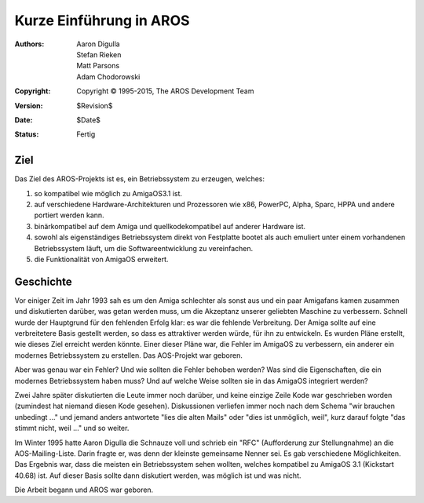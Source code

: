 ========================
Kurze Einführung in AROS
========================

:Authors:   Aaron Digulla, Stefan Rieken, Matt Parsons, Adam Chodorowski 
:Copyright: Copyright © 1995-2015, The AROS Development Team
:Version:   $Revision$
:Date:      $Date$
:Status:    Fertig


.. Include:: index-abstract.de


Ziel
====

Das Ziel des AROS-Projekts ist es, ein Betriebssystem zu erzeugen, welches:

1. so kompatibel wie möglich zu AmigaOS3.1 ist.

2. auf verschiedene Hardware-Architekturen und Prozessoren wie x86, PowerPC,
   Alpha, Sparc, HPPA und andere portiert werden kann.

3. binärkompatibel auf dem Amiga und quellkodekompatibel auf anderer Hardware ist.
  
4. sowohl als eigenständiges Betriebssystem direkt von Festplatte bootet als
   auch emuliert unter einem vorhandenen Betriebssystem läuft, um die
   Softwareentwicklung zu vereinfachen.

5. die Funktionalität von AmigaOS erweitert.


Geschichte
==========

Vor einiger Zeit im Jahr 1993 sah es um den Amiga schlechter als sonst aus
und ein paar Amigafans kamen zusammen und diskutierten darüber, was getan
werden muss, um die Akzeptanz unserer geliebten Maschine zu verbessern.
Schnell wurde der Hauptgrund für den fehlenden Erfolg klar: es war die
fehlende Verbreitung. Der Amiga sollte auf eine verbreitetere Basis gestellt werden,
so dass es attraktiver werden würde, für ihn zu entwickeln. Es wurden Pläne
erstellt, wie dieses Ziel erreicht werden könnte. Einer dieser Pläne war,
die Fehler im AmigaOS zu verbessern, ein anderer ein modernes Betriebssystem
zu erstellen. Das AOS-Projekt war geboren. 

Aber was genau war ein Fehler? Und wie sollten die Fehler behoben werden?
Was sind die Eigenschaften, die ein modernes Betriebssystem haben muss?
Und auf welche Weise sollten sie in das AmigaOS integriert werden?

Zwei Jahre später diskutierten die Leute immer noch darüber, und keine einzige
Zeile Kode war geschrieben worden (zumindest hat niemand diesen Kode gesehen).
Diskussionen verliefen immer noch nach dem Schema "wir brauchen unbedingt ..."
und jemand anders antwortete "lies die alten Mails" oder "dies ist unmöglich, weil",
kurz darauf folgte "das stimmt nicht, weil ..." und so weiter.

Im Winter 1995 hatte Aaron Digulla die Schnauze voll und schrieb ein "RFC"
(Aufforderung zur Stellungnahme) an die AOS-Mailing-Liste. Darin fragte er,
was denn der kleinste gemeinsame Nenner sei. Es gab verschiedene Möglichkeiten.
Das Ergebnis war, dass die meisten ein Betriebssystem sehen wollten,
welches kompatibel zu AmigaOS 3.1 (Kickstart 40.68) ist. Auf dieser Basis
sollte dann diskutiert werden, was möglich ist und was nicht.

Die Arbeit begann und AROS war geboren.
